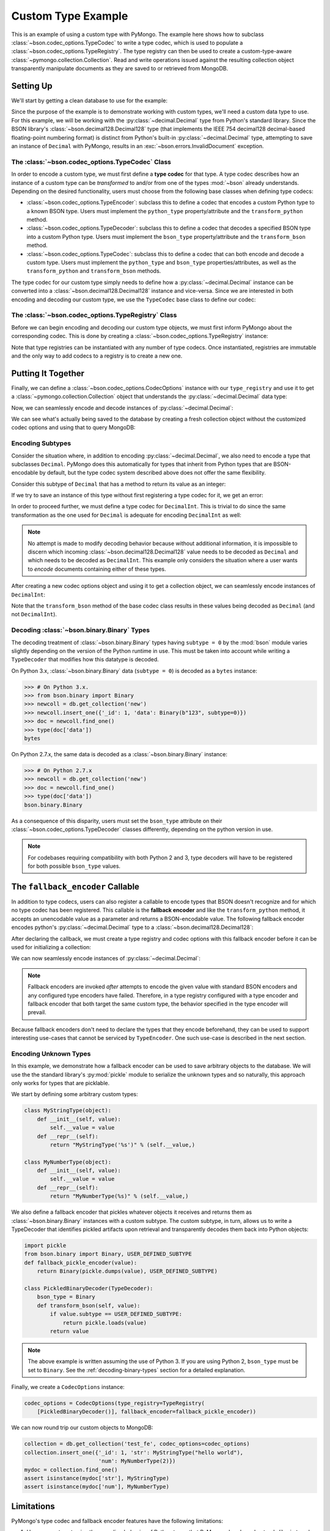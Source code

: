 Custom Type Example
===================

This is an example of using a custom type with PyMongo. The example here shows
how to subclass :class:`~bson.codec_options.TypeCodec` to write a type
codec, which is used to populate a :class:`~bson.codec_options.TypeRegistry`.
The type registry can then be used to create a custom-type-aware
:class:`~pymongo.collection.Collection`. Read and write operations
issued against the resulting collection object transparently manipulate
documents as they are saved to or retrieved from MongoDB.


Setting Up
----------

We'll start by getting a clean database to use for the example:

.. doctest::

  >>> from pymongo import MongoClient
  >>> client = MongoClient()
  >>> client.drop_database('custom_type_example')
  >>> db = client.custom_type_example


Since the purpose of the example is to demonstrate working with custom types,
we'll need a custom data type to use. For this example, we will be working with
the :py:class:`~decimal.Decimal` type from Python's standard library. Since the
BSON library's :class:`~bson.decimal128.Decimal128` type (that implements
the IEEE 754 decimal128 decimal-based floating-point numbering format) is
distinct from Python's built-in :py:class:`~decimal.Decimal` type, attempting
to save an instance of ``Decimal`` with PyMongo, results in an
:exc:`~bson.errors.InvalidDocument` exception.

.. doctest::

  >>> from decimal import Decimal
  >>> num = Decimal("45.321")
  >>> db.test.insert_one({'num': num})
  Traceback (most recent call last):
  ...
  bson.errors.InvalidDocument: cannot encode object: Decimal('45.321'), of type: <class 'decimal.Decimal'>


.. _custom-type-type-codec:

The :class:`~bson.codec_options.TypeCodec` Class
^^^^^^^^^^^^^^^^^^^^^^^^^^^^^^^^^^^^^^^^^^^^^^^^

.. versionadded:: 3.8

In order to encode a custom type, we must first define a **type codec** for
that type. A type codec describes how an instance of a custom type can be
*transformed* to and/or from one of the types :mod:`~bson` already understands.
Depending on the desired functionality, users must choose from the following
base classes when defining type codecs:

* :class:`~bson.codec_options.TypeEncoder`: subclass this to define a codec that
  encodes a custom Python type to a known BSON type. Users must implement the
  ``python_type`` property/attribute and the ``transform_python`` method.
* :class:`~bson.codec_options.TypeDecoder`: subclass this to define a codec that
  decodes a specified BSON type into a custom Python type. Users must implement
  the ``bson_type`` property/attribute and the ``transform_bson`` method.
* :class:`~bson.codec_options.TypeCodec`: subclass this to define a codec that
  can both encode and decode a custom type. Users must implement the
  ``python_type`` and ``bson_type`` properties/attributes, as well as the
  ``transform_python`` and ``transform_bson`` methods.


The type codec for our custom type simply needs to define how a
:py:class:`~decimal.Decimal` instance can be converted into a
:class:`~bson.decimal128.Decimal128` instance and vice-versa. Since we are
interested in both encoding and decoding our custom type, we use the
``TypeCodec`` base class to define our codec:

.. doctest::

  >>> from bson.decimal128 import Decimal128
  >>> from bson.codec_options import TypeCodec
  >>> class DecimalCodec(TypeCodec):
  ...     python_type = Decimal    # the Python type acted upon by this type codec
  ...     bson_type = Decimal128   # the BSON type acted upon by this type codec
  ...     def transform_python(self, value):
  ...         """Function that transforms a custom type value into a type
  ...         that BSON can encode."""
  ...         return Decimal128(value)
  ...     def transform_bson(self, value):
  ...         """Function that transforms a vanilla BSON type value into our
  ...         custom type."""
  ...         return value.to_decimal()
  >>> decimal_codec = DecimalCodec()


.. _custom-type-type-registry:

The :class:`~bson.codec_options.TypeRegistry` Class
^^^^^^^^^^^^^^^^^^^^^^^^^^^^^^^^^^^^^^^^^^^^^^^^^^^

.. versionadded:: 3.8

Before we can begin encoding and decoding our custom type objects, we must
first inform PyMongo about the corresponding codec. This is done by creating
a :class:`~bson.codec_options.TypeRegistry` instance:

.. doctest::

  >>> from bson.codec_options import TypeRegistry
  >>> type_registry = TypeRegistry([decimal_codec])


Note that type registries can be instantiated with any number of type codecs.
Once instantiated, registries are immutable and the only way to add codecs
to a registry is to create a new one.


Putting It Together
-------------------

Finally, we can define a :class:`~bson.codec_options.CodecOptions` instance
with our ``type_registry`` and use it to get a
:class:`~pymongo.collection.Collection` object that understands the
:py:class:`~decimal.Decimal` data type:

.. doctest::

  >>> from bson.codec_options import CodecOptions
  >>> codec_options = CodecOptions(type_registry=type_registry)
  >>> collection = db.get_collection('test', codec_options=codec_options)


Now, we can seamlessly encode and decode instances of
:py:class:`~decimal.Decimal`:

.. doctest::

  >>> collection.insert_one({'num': Decimal("45.321")})
  <pymongo.results.InsertOneResult object at ...>
  >>> mydoc = collection.find_one()
  >>> import pprint
  >>> pprint.pprint(mydoc)
  {'_id': ObjectId('...'), 'num': Decimal('45.321')}


We can see what's actually being saved to the database by creating a fresh
collection object without the customized codec options and using that to query
MongoDB:

.. doctest::

  >>> vanilla_collection = db.get_collection('test')
  >>> pprint.pprint(vanilla_collection.find_one())
  {'_id': ObjectId('...'), 'num': Decimal128('45.321')}


Encoding Subtypes
^^^^^^^^^^^^^^^^^

Consider the situation where, in addition to encoding
:py:class:`~decimal.Decimal`, we also need to encode a type that subclasses
``Decimal``. PyMongo does this automatically for types that inherit from
Python types that are BSON-encodable by default, but the type codec system
described above does not offer the same flexibility.

Consider this subtype of ``Decimal`` that has a method to return its value as
an integer:

.. doctest::

  >>> class DecimalInt(Decimal):
  ...     def my_method(self):
  ...         """Method implementing some custom logic."""
  ...         return int(self)

If we try to save an instance of this type without first registering a type
codec for it, we get an error:

.. doctest::

  >>> collection.insert_one({'num': DecimalInt("45.321")})
  Traceback (most recent call last):
  ...
  bson.errors.InvalidDocument: cannot encode object: Decimal('45.321'), of type: <class 'decimal.Decimal'>

In order to proceed further, we must define a type codec for ``DecimalInt``.
This is trivial to do since the same transformation as the one used for
``Decimal`` is adequate for encoding ``DecimalInt`` as well:

.. doctest::

  >>> class DecimalIntCodec(DecimalCodec):
  ...     @property
  ...     def python_type(self):
  ...         """The Python type acted upon by this type codec."""
  ...         return DecimalInt
  >>> decimalint_codec = DecimalIntCodec()


.. note::

  No attempt is made to modify decoding behavior because without additional
  information, it is impossible to discern which incoming
  :class:`~bson.decimal128.Decimal128` value needs to be decoded as ``Decimal``
  and which needs to be decoded as ``DecimalInt``. This example only considers
  the situation where a user wants to *encode* documents containing either
  of these types.

After creating a new codec options object and using it to get a collection
object, we can seamlessly encode instances of ``DecimalInt``:

.. doctest::

  >>> type_registry = TypeRegistry([decimal_codec, decimalint_codec])
  >>> codec_options = CodecOptions(type_registry=type_registry)
  >>> collection = db.get_collection('test', codec_options=codec_options)
  >>> collection.drop()
  >>> collection.insert_one({'num': DecimalInt("45.321")})
  <pymongo.results.InsertOneResult object at ...>
  >>> mydoc = collection.find_one()
  >>> pprint.pprint(mydoc)
  {'_id': ObjectId('...'), 'num': Decimal('45.321')}

Note that the ``transform_bson`` method of the base codec class results in
these values being decoded as ``Decimal`` (and not ``DecimalInt``).


.. _decoding-binary-types:

Decoding :class:`~bson.binary.Binary` Types
^^^^^^^^^^^^^^^^^^^^^^^^^^^^^^^^^^^^^^^^^^^

The decoding treatment of :class:`~bson.binary.Binary` types having
``subtype = 0`` by the :mod:`bson` module varies slightly depending on the
version of the Python runtime in use. This must be taken into account while
writing a ``TypeDecoder`` that modifies how this datatype is decoded.

On Python 3.x, :class:`~bson.binary.Binary` data (``subtype = 0``) is decoded
as a ``bytes`` instance:

.. code-block:: python

    >>> # On Python 3.x.
    >>> from bson.binary import Binary
    >>> newcoll = db.get_collection('new')
    >>> newcoll.insert_one({'_id': 1, 'data': Binary(b"123", subtype=0)})
    >>> doc = newcoll.find_one()
    >>> type(doc['data'])
    bytes


On Python 2.7.x, the same data is decoded as a :class:`~bson.binary.Binary`
instance:

.. code-block:: python

    >>> # On Python 2.7.x
    >>> newcoll = db.get_collection('new')
    >>> doc = newcoll.find_one()
    >>> type(doc['data'])
    bson.binary.Binary


As a consequence of this disparity, users must set the ``bson_type`` attribute
on their :class:`~bson.codec_options.TypeDecoder` classes differently,
depending on the python version in use.


.. note::

  For codebases requiring compatibility with both Python 2 and 3, type
  decoders will have to be registered for both possible ``bson_type`` values.


.. _fallback-encoder-callable:

The ``fallback_encoder`` Callable
---------------------------------

.. versionadded:: 3.8


In addition to type codecs, users can also register a callable to encode types
that BSON doesn't recognize and for which no type codec has been registered.
This callable is the **fallback encoder** and like the ``transform_python``
method, it accepts an unencodable value as a parameter and returns a
BSON-encodable value. The following fallback encoder encodes python's
:py:class:`~decimal.Decimal` type to a :class:`~bson.decimal128.Decimal128`:

.. doctest::

  >>> def fallback_encoder(value):
  ...     if isinstance(value, Decimal):
  ...         return Decimal128(value)
  ...     return value

After declaring the callback, we must create a type registry and codec options
with this fallback encoder before it can be used for initializing a collection:

.. doctest::

  >>> type_registry = TypeRegistry(fallback_encoder=fallback_encoder)
  >>> codec_options = CodecOptions(type_registry=type_registry)
  >>> collection = db.get_collection('test', codec_options=codec_options)
  >>> collection.drop()

We can now seamlessly encode instances of :py:class:`~decimal.Decimal`:

.. doctest::

  >>> collection.insert_one({'num': Decimal("45.321")})
  <pymongo.results.InsertOneResult object at ...>
  >>> mydoc = collection.find_one()
  >>> pprint.pprint(mydoc)
  {'_id': ObjectId('...'), 'num': Decimal128('45.321')}


.. note::

  Fallback encoders are invoked *after* attempts to encode the given value
  with standard BSON encoders and any configured type encoders have failed.
  Therefore, in a type registry configured with a type encoder and fallback
  encoder that both target the same custom type, the behavior specified in
  the type encoder will prevail.


Because fallback encoders don't need to declare the types that they encode
beforehand, they can be used to support interesting use-cases that cannot be
serviced by ``TypeEncoder``. One such use-case is described in the next
section.


Encoding Unknown Types
^^^^^^^^^^^^^^^^^^^^^^

In this example, we demonstrate how a fallback encoder can be used to save
arbitrary objects to the database. We will use the the standard library's
:py:mod:`pickle` module to serialize the unknown types and so naturally, this
approach only works for types that are picklable.

We start by defining some arbitrary custom types:

.. code-block:: python

  class MyStringType(object):
      def __init__(self, value):
          self.__value = value
      def __repr__(self):
          return "MyStringType('%s')" % (self.__value,)

  class MyNumberType(object):
      def __init__(self, value):
          self.__value = value
      def __repr__(self):
          return "MyNumberType(%s)" % (self.__value,)

We also define a fallback encoder that pickles whatever objects it receives
and returns them as :class:`~bson.binary.Binary` instances with a custom
subtype. The custom subtype, in turn, allows us to write a TypeDecoder that
identifies pickled artifacts upon retrieval and transparently decodes them
back into Python objects:

.. code-block:: python

  import pickle
  from bson.binary import Binary, USER_DEFINED_SUBTYPE
  def fallback_pickle_encoder(value):
      return Binary(pickle.dumps(value), USER_DEFINED_SUBTYPE)

  class PickledBinaryDecoder(TypeDecoder):
      bson_type = Binary
      def transform_bson(self, value):
          if value.subtype == USER_DEFINED_SUBTYPE:
              return pickle.loads(value)
          return value


.. note::

  The above example is written assuming the use of Python 3. If you are using
  Python 2, ``bson_type`` must be set to ``Binary``. See the
  :ref:`decoding-binary-types` section for a detailed explanation.


Finally, we create a ``CodecOptions`` instance:

.. code-block:: python

  codec_options = CodecOptions(type_registry=TypeRegistry(
      [PickledBinaryDecoder()], fallback_encoder=fallback_pickle_encoder))

We can now round trip our custom objects to MongoDB:

.. code-block:: python

  collection = db.get_collection('test_fe', codec_options=codec_options)
  collection.insert_one({'_id': 1, 'str': MyStringType("hello world"),
                         'num': MyNumberType(2)})
  mydoc = collection.find_one()
  assert isinstance(mydoc['str'], MyStringType)
  assert isinstance(mydoc['num'], MyNumberType)


Limitations
-----------

PyMongo's type codec and fallback encoder features have the following
limitations:

#. Users cannot customize the encoding behavior of Python types that PyMongo
   already understands like ``int`` and ``str`` (the 'built-in types').
   Attempting to instantiate a type registry with one or more codecs that act
   upon a built-in type results in a ``TypeError``. This limitation extends
   to all subtypes of the standard types.
#. Chaining type encoders is not supported. A custom type value, once
   transformed by a codec's ``transform_python`` method, *must* result in a
   type that is either BSON-encodable by default, or can be
   transformed by the fallback encoder into something BSON-encodable--it
   *cannot* be transformed a second time by a different type codec.
#. The :meth:`~pymongo.database.Database.command` method does not apply the
   user's TypeDecoders while decoding the command response document.
#. :mod:`gridfs` does not apply custom type encoding or decoding to any
   documents received from or to returned to the user.

